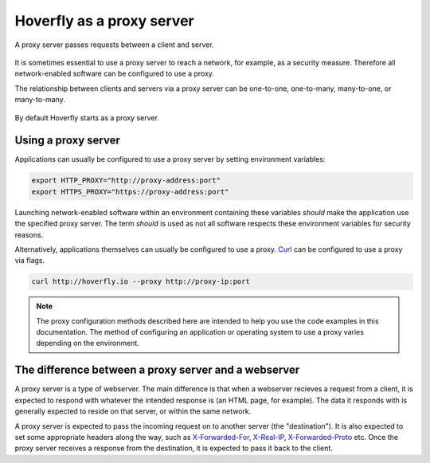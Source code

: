 .. _proxy_server:

Hoverfly as a proxy server
**************************

A proxy server passes requests between a client and server.

.. figure:: proxyserver.mermaid.png

It is sometimes essential to use a proxy server to reach a network, for example, as a security measure. Therefore all network-enabled software can be configured to use a proxy.

The relationship between clients and servers via a proxy server can be one-to-one, one-to-many, many-to-one, or many-to-many.

.. figure:: proxyconfigs.mermaid.png

By default Hoverfly starts as a proxy server.

Using a proxy server
~~~~~~~~~~~~~~~~~~~~

Applications can usually be configured to use a proxy server by setting environment variables:

.. code:: bash

    export HTTP_PROXY="http://proxy-address:port"
    export HTTPS_PROXY="https://proxy-address:port"

Launching network-enabled software within an environment containing these variables *should* make the application use the specified proxy server. The term *should* is used as not all software respects these environment variables for security reasons.

Alternatively, applications themselves can usually be configured to use a proxy. `Curl <https://curl.haxx.se/>`_ can be configured to use a proxy via flags.

.. code:: bash

    curl http://hoverfly.io --proxy http://proxy-ip:port

.. note::

    The proxy configuration methods described here are intended to help you use the code examples in this documentation. The method of configuring an application or operating system to use a proxy varies depending on the environment.

The difference between a proxy server and a webserver
~~~~~~~~~~~~~~~~~~~~~~~~~~~~~~~~~~~~~~~~~~~~~~~~~~~~~~

A proxy server is a type of webserver. The main difference is that when a webserver recieves a request from a client, it is expected to respond with whatever the intended response is (an HTML page, for example). The data it responds with is generally expected to reside on that server, or within the same network.

A proxy server is expected to pass the incoming request on to another server (the "destination"). It is also expected to set some appropriate headers along the way, such as `X-Forwarded-For <https://en.wikipedia.org/wiki/X-Forwarded-For>`_, `X-Real-IP <https://en.wikipedia.org/wiki/X-Real-IP>`_, `X-Forwarded-Proto <https://en.wikipedia.org/wiki/X-Forwarded-Proto>`_ etc. Once the proxy server receives a response from the destination, it is expected to pass it back to the client.

.. raw:: html

    <style>
        img {
            max-width: 600px !important;
        }
    </style>
